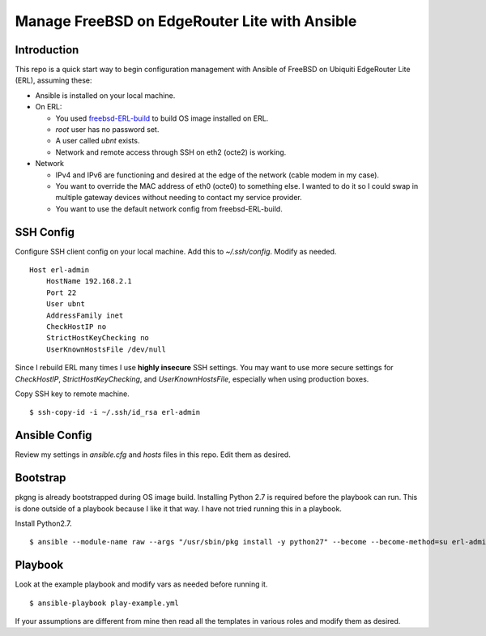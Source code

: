 Manage FreeBSD on EdgeRouter Lite with Ansible
==============================================

Introduction
------------

This repo is a quick start way to begin configuration management with Ansible
of FreeBSD on Ubiquiti EdgeRouter Lite (ERL), assuming these:

* Ansible is installed on your local machine.
* On ERL:

  * You used `freebsd-ERL-build <https://github.com/cperciva/freebsd-ERL-build>`_ to build OS image installed on ERL.
  * *root* user has no password set.
  * A user called *ubnt* exists.
  * Network and remote access through SSH on eth2 (octe2) is working.

* Network

  * IPv4 and IPv6 are functioning and desired at the edge of the network (cable modem in my case).
  * You want to override the MAC address of eth0 (octe0) to something else. I wanted to do it so I could swap in multiple gateway devices without needing to contact my service provider.
  * You want to use the default network config from freebsd-ERL-build.

SSH Config
----------

Configure SSH client config on your local machine. Add this to
*~/.ssh/config*. Modify as needed.

::

    Host erl-admin
        HostName 192.168.2.1
        Port 22
        User ubnt
        AddressFamily inet
        CheckHostIP no
        StrictHostKeyChecking no
        UserKnownHostsFile /dev/null

Since I rebuild ERL many times I use **highly insecure** SSH
settings. You may want to use more secure settings for *CheckHostIP*,
*StrictHostKeyChecking*, and *UserKnownHostsFile*, especially when using
production boxes.

Copy SSH key to remote machine.

::

    $ ssh-copy-id -i ~/.ssh/id_rsa erl-admin

Ansible Config
--------------

Review my settings in *ansible.cfg* and *hosts* files in this repo. Edit them
as desired.

Bootstrap
---------

pkgng is already bootstrapped during OS image build. Installing Python 2.7 is
required before the playbook can run. This is done outside of a playbook
because I like it that way. I have not tried running this in a playbook.

Install Python2.7.

::

    $ ansible --module-name raw --args "/usr/sbin/pkg install -y python27" --become --become-method=su erl-admin


Playbook
--------

Look at the example playbook and modify vars as needed before running it.

::

    $ ansible-playbook play-example.yml

If your assumptions are different from mine then read all the templates in
various roles and modify them as desired.
